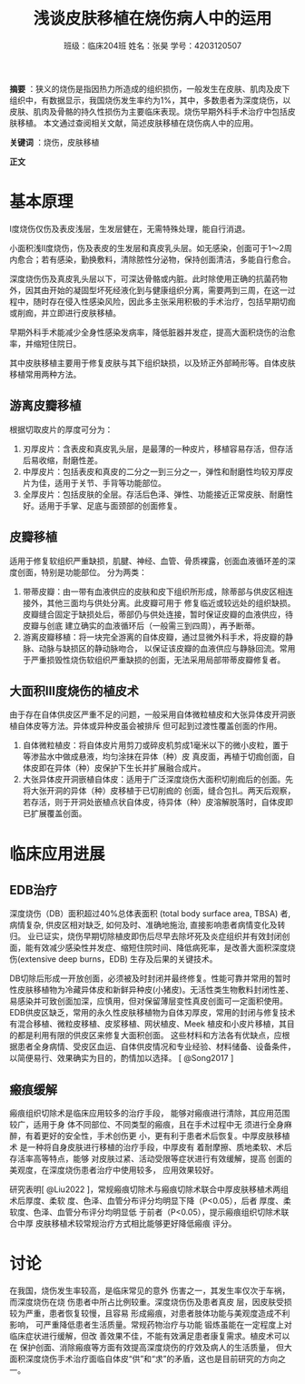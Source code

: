 #+author: 班级：临床204班 姓名：张昊 学号：4203120507
#+title: 浅谈皮肤移植在烧伤病人中的运用

*摘要* ：狭义的烧伤是指因热力所造成的组织损伤，一般发生在皮肤、肌肉及皮下组织中，有数据显示，我国烧伤发生率约为1%，其中，多数患者为深度烧伤，以皮肤、肌肉及骨骼的持久性损伤为主要临床表现。烧伤早期外科手术治疗中包括皮肤移植。
本文通过查阅相关文献，简述皮肤移植在烧伤病人中的应用。

*关键词* ：烧伤，皮肤移植

*正文*

* 基本原理
  
  I度烧伤仅伤及表皮浅层，生发层健在，无需特殊处理，能自行消退。
  
  小面积浅II度烧伤，伤及表皮的生发层和真皮乳头层。如无感染，创面可于1～2周内愈合；若有感染，勤换敷料，清除脓性分泌物，保持创面清洁，多能自行愈合。
  
  深度烧伤伤及真皮乳头层以下，可深达骨骼或内脏。此时除使用正确的抗菌药物外，因其由开始的凝固型坏死经液化到与健康组织分离，需要两到三周，在这一过程中，随时存在侵入性感染风险，因此多主张采用积极的手术治疗，包括早期切痂或削痂，并立即进行皮肤移植。
  
  早期外科手术能减少全身性感染发病率，降低脏器并发症，提高大面积烧伤的治愈率，并缩短住院日。
  
  其中皮肤移植主要用于修复皮肤与其下组织缺损，以及矫正外部畸形等。自体皮肤移植常用两种方法。
  
** 游离皮瓣移植
   
   根据切取皮片的厚度可分为：
   1. 刃厚皮片：含表皮和真皮乳头层，是最薄的一种皮片，移植容易存活，但存活后易收缩，耐磨性差。
   2. 中厚皮片：包括表皮和真皮的二分之一到三分之一，弹性和耐磨性均较刃厚皮片为佳，适用于关节、手背等功能部位。
   3. 全厚皮片：包括皮肤的全层。存活后色泽、弹性、功能接近正常皮肤、耐磨性好。适用于手掌、足底与面颈部的创面修复。

** 皮瓣移植

   适用于修复软组织严重缺损，肌腱、神经、血管、骨质裸露，创面血液循环差的深度创面，特别是功能部位。
   分为两类：
   1. 带蒂皮瓣：由一带有血液供应的皮肤和皮下组织所形成，除蒂部与供皮区相连接外，其他三面均与供处分离。此皮瓣可用于
      修复临近或较远处的组织缺损。皮瓣缝合固定于缺损处后，蒂部仍与供处连接，暂时保证皮瓣的血液供应，待皮瓣与创底
      建立确实的血液循环后（一般需三到四周），再予断蒂。
   2. 游离皮瓣移植：将一块完全游离的自体皮瓣，通过显微外科手术，将皮瓣的静脉、动脉与缺损区的静动脉吻合，
      以保证该皮瓣的血液供应与静脉回流。常用于严重损毁性烧伤软组织严重缺损的创面，无法采用局部带蒂皮瓣修复者。

** 大面积III度烧伤的植皮术

   由于存在自体供皮区严重不足的问题，一般采用自体微粒植皮和大张异体皮开洞嵌植自体皮等方法。异体或异种皮虽会被排斥
   但可起到过渡性覆盖创面的作用。
   1. 自体微粒植皮：将自体皮片用剪刀或碎皮机剪成1毫米以下的微小皮粒，置于等渗盐水中做成悬液，均匀涂抹在异体（种）皮
      真皮面，再植于切痂创面，自体皮即在异体（种）皮保护下生长并扩展融合成片。
   2. 大张异体皮开洞嵌植自体皮：适用于广泛深度烧伤大面积切削痂后的创面。先将大张开洞的异体（种）皮移植于已切削痂的
      创面，缝合包扎。两天后观察，若存活，则于开洞处嵌植点状自体皮，待异体（种）皮溶解脱落时，自体皮即已扩展覆盖创面。
      

* 临床应用进展

** EDB治疗

深度烧伤（DB）面积超过40%总体表面积 (total body surface area, TBSA) 者, 病情复杂, 供皮区相对缺乏, 如何及时、准确地施治, 直接影响患者病情变化及转归。
业已证实，烧伤早期切除植皮即伤后尽早去除坏死及炎症组织并有效封闭创面，能有效减少感染性并发症、缩短住院时间、降低病死率，是改善大面积深度烧伤(extensive deep burns，EDB) 生存及后果的关键技术。

DB切除后形成一开放创面，必须被及时封闭并最终修复。性能可靠并常用的暂时性皮肤移植物为冷藏异体皮和新鲜异种皮(小猪皮)。无活性类生物敷料封闭性差、易感染并可致创面加深，应慎用，但对保留薄层变性真皮创面可一定面积使用。
EDB供皮区缺乏，常用的永久性皮肤移植物为自体刃厚皮，常用的封闭与修复技术有混合移植、微粒皮移植、皮浆移植、网状植皮、Meek 植皮和小皮片移植，其目的都是利用有限的供皮区来修复大面积创面。
这些材料和方法各有优缺点，应根据患者全身病情、受皮区血运、自体供皮情况和专业经验、材料储备、设备条件，以简便易行、效果确实为目的，酌情加以选择。
[ @Song2017 ]


** 瘢痕缓解

   瘢痕组织切除术是临床应用较多的治疗手段，
能够对瘢痕进行清除，其应用范围较广，适用于身
体不同部位、不同类型的瘢痕，且在手术过程中无
须进行全身麻醉，有着更好的安全性，手术创伤更
小，更有利于患者术后恢复。中厚皮肤移植术
是一种将自身皮肤进行移植的治疗手段，中厚皮有
着耐摩擦、质地柔软、术后存活率高等特点，能够
对皮肤过紧、活动受限等症状进行有效缓解，提高
创面的美观度，在深度烧伤患者治疗中使用较多，
应用效果较好。

研究表明[ @Liu2022 ]，常规瘢痕切除术与瘢痕切除术联合中厚皮肤移植术两组术后厚度、柔软
度、色泽、血管分布评分均明显下降（P<0.05），后者
厚度、柔软度、色泽、血管分布评分均明显低
于前者（P<0.05），提示瘢痕组织切除术联合中厚
皮肤移植术较常规治疗方式相比能够更好降低瘢痕
评分。


* 讨论

  在我国，烧伤发生率较高，是临床常见的意外
伤害之一，其发生率仅次于车祸，而深度烧伤在烧
伤患者中所占比例较重。深度烧伤伤及患者真皮
层，因皮肤受损较为严重，患者恢复较慢，且容易
形成瘢痕，对患者肢体功能与美观度造成不利影响，
可严重降低患者生活质量。常规药物治疗与功能
锻炼虽能在一定程度上对临床症状进行缓解，但改
善效果不佳，不能有效满足患者康复需求。植皮术可以在
保护创面、消除瘢痕等方面有效提高深度烧伤的疗效及病人的生活质量，
但大面积深度烧伤手术治疗面临自体皮“供”和“求”的矛盾，这也是目前研究的方向之一。


